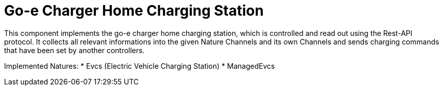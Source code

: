 = Go-e Charger Home Charging Station

This component implements the go-e charger home charging station, which is controlled and read out using the Rest-API protocol.
It collects all relevant informations into the given Nature Channels and its own Channels and sends charging commands that have been set by another controllers.

Implemented Natures:
* Evcs (Electric Vehicle Charging Station)
* ManagedEvcs
